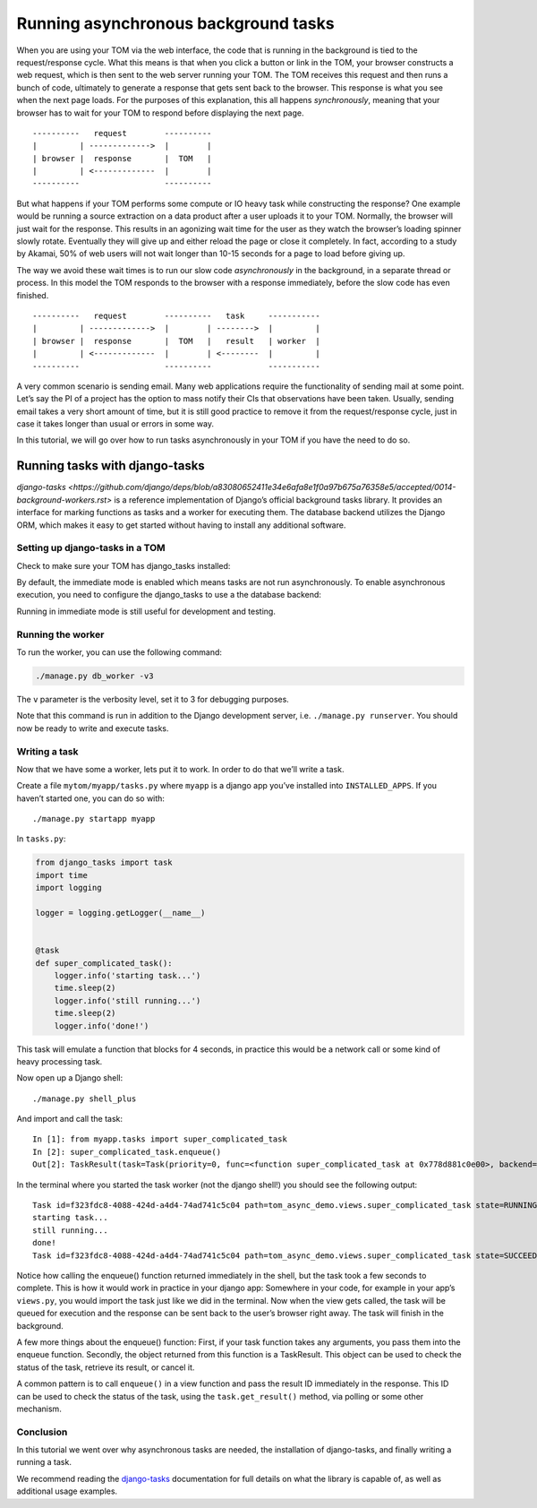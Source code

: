Running asynchronous background tasks
-------------------------------------

When you are using your TOM via the web interface, the code that is
running in the background is tied to the request/response cycle. What
this means is that when you click a button or link in the TOM, your
browser constructs a web request, which is then sent to the web server
running your TOM. The TOM receives this request and then runs a bunch of
code, ultimately to generate a response that gets sent back to the
browser. This response is what you see when the next page loads. For the
purposes of this explanation, this all happens *synchronously*, meaning
that your browser has to wait for your TOM to respond before displaying
the next page.

::

   ----------   request        ----------
   |         | ------------->  |        |
   | browser |  response       |  TOM   |
   |         | <-------------  |        |
   ----------                  ----------

But what happens if your TOM performs some compute or IO heavy task
while constructing the response? One example would be running a source
extraction on a data product after a user uploads it to your TOM.
Normally, the browser will just wait for the response. This results in
an agonizing wait time for the user as they watch the browser’s loading
spinner slowly rotate. Eventually they will give up and either reload
the page or close it completely. In fact, according to a study by
Akamai, 50% of web users will not wait longer than 10-15 seconds for a
page to load before giving up.

The way we avoid these wait times is to run our slow code
*asynchronously* in the background, in a separate thread or process. In
this model the TOM responds to the browser with a response immediately,
before the slow code has even finished.

::

   ----------   request        ----------   task     -----------
   |         | ------------->  |        | -------->  |         |
   | browser |  response       |  TOM   |   result   | worker  |
   |         | <-------------  |        | <--------  |         |
   ----------                  ----------            -----------

A very common scenario is sending email. Many web applications require
the functionality of sending mail at some point. Let’s say the PI of a
project has the option to mass notify their CIs that observations have
been taken. Usually, sending email takes a very short amount of time,
but it is still good practice to remove it from the request/response
cycle, just in case it takes longer than usual or errors in some way.

In this tutorial, we will go over how to run tasks asynchronously in
your TOM if you have the need to do so.

Running tasks with django-tasks
~~~~~~~~~~~~~~~~~~~~~~~~~~~
`django-tasks <https://github.com/django/deps/blob/a83080652411e34e6afa8e1f0a97b675a76358e5/accepted/0014-background-workers.rst>`
is a reference implementation of Django’s official background tasks library.
It provides an interface for marking functions as tasks and a worker
for executing them. The database backend utilizes the Django ORM,
which makes it easy to get started without having to install any additional
software.

Setting up django-tasks in a TOM
^^^^^^^^^^^^^^^^^^^^^^^^^^^^^^^^
Check to make sure your TOM has django_tasks installed:

.. code:: python
    INSTALLED_APPS = [
        ...
        'django_tasks',
        'django_tasks.backends.database',
        ...
    ]

By default, the immediate mode is enabled which means tasks are not run
asynchronously. To enable asynchronous execution, you need to configure
the django_tasks to use a the database backend:

.. code:: python
    TASKS = {
        "default": {
             "BACKEND": "django_tasks.backends.database.DatabaseBackend"
            # "BACKEND": "django_tasks.backends.immediate.ImmediateBackend"
        }
    }

Running in immediate mode is still useful for development and testing.

Running the worker
^^^^^^^^^^^^^^^^^^

To run the worker, you can use the following command:

.. code:: bash

   ./manage.py db_worker -v3


The ``v`` parameter is the verbosity level, set it to 3 for debugging purposes.

Note that this command is run in addition to the Django development server, i.e. ``./manage.py runserver``.
You should now be ready to write and execute tasks.

Writing a task
^^^^^^^^^^^^^^

Now that we have some a worker, lets put it to work. In order to do
that we’ll write a task.

Create a file ``mytom/myapp/tasks.py`` where ``myapp`` is a django app
you’ve installed into ``INSTALLED_APPS``. If you haven’t started one,
you can do so with:

::

   ./manage.py startapp myapp

In ``tasks.py``:

.. code:: python

   from django_tasks import task
   import time
   import logging

   logger = logging.getLogger(__name__)


   @task
   def super_complicated_task():
       logger.info('starting task...')
       time.sleep(2)
       logger.info('still running...')
       time.sleep(2)
       logger.info('done!')

This task will emulate a function that blocks for 4 seconds, in practice
this would be a network call or some kind of heavy processing task.

Now open up a Django shell:

::

   ./manage.py shell_plus

And import and call the task:

::

   In [1]: from myapp.tasks import super_complicated_task
   In [2]: super_complicated_task.enqueue()
   Out[2]: TaskResult(task=Task(priority=0, func=<function super_complicated_task at 0x778d881c0e00>, backend='default', queue_name='default', run_after=None, enqueue_on_commit=None), id='f323fdc8-4088-424d-a4d4-74ad741c5c04', status=ResultStatus.NEW, enqueued_at=datetime.datetime(2025, 3, 13, 21, 13, 0, 8578, tzinfo=datetime.timezone.utc), started_at=None, finished_at=None, args=[], kwargs={}, backend='default', _exception_class=None, _traceback=None, _return_value=None, db_result=<DBTaskResult: DBTaskResult object (f323fdc8-4088-424d-a4d4-74ad741c5c04)>)

In the terminal where you started the task worker (not the django
shell!) you should see the following output:

::

    Task id=f323fdc8-4088-424d-a4d4-74ad741c5c04 path=tom_async_demo.views.super_complicated_task state=RUNNING
    starting task...
    still running...
    done!
    Task id=f323fdc8-4088-424d-a4d4-74ad741c5c04 path=tom_async_demo.views.super_complicated_task state=SUCCEEDED

Notice how calling the enqueue() function returned immediately in the shell, but the
task took a few seconds to complete. This is how it would work in
practice in your django app: Somewhere in your code, for example in your
app’s ``views.py``, you would import the task just like we did in the
terminal. Now when the view gets called, the task will be queued for
execution and the response can be sent back to the user’s browser right
away. The task will finish in the background.

A few more things about the enqueue() function: First, if your task function
takes any arguments, you pass them into the enqueue function. Secondly,
the object returned from this function is a TaskResult. This object can be used to
check the status of the task, retrieve its result, or cancel it.

A common pattern is to call ``enqueue()`` in a view function and pass the
result ID immediately in the response. This ID can be used to check the status of the task,
using the ``task.get_result()`` method, via polling or some other mechanism.

Conclusion
^^^^^^^^^^

In this tutorial we went over why asynchronous tasks are needed, the
installation of django-tasks, and finally writing a running a
task.

We recommend reading the `django-tasks <https://github.com/realOrangeOne/django-tasks>`__
documentation for full details on what the library is capable of, as
well as additional usage examples.
